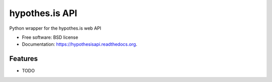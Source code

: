 ===============================
hypothes.is API
===============================

.. image:: https://img.shields.io/travis/rdhyee/hypothesisapi.svg
        :target: https://travis-ci.org/rdhyee/hypothesisapi

.. image:: https://img.shields.io/pypi/v/hypothesisapi.svg
        :target: https://pypi.python.org/pypi/hypothesisapi


Python wrapper for the hypothes.is web API

* Free software: BSD license
* Documentation: https://hypothesisapi.readthedocs.org.

Features
--------

* TODO
